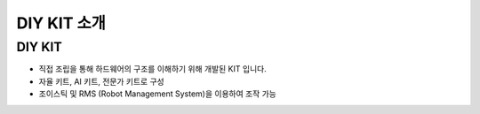 DIY KIT 소개
====================================================

DIY KIT
^^^^^^^^^^^^^^^^^^^^^^^^

.. thumbnail:: /_images/education/kit.png
      :width: 800
      :height: 500

.. raw:: html

- 직접 조립을 통해 하드웨어의 구조를 이해하기 위해 개발된 KIT 입니다.

- 자율 키트, AI 키트, 전문가 키트로 구성

- 조이스틱 및 RMS (Robot Management System)을 이용하여 조작 가능

